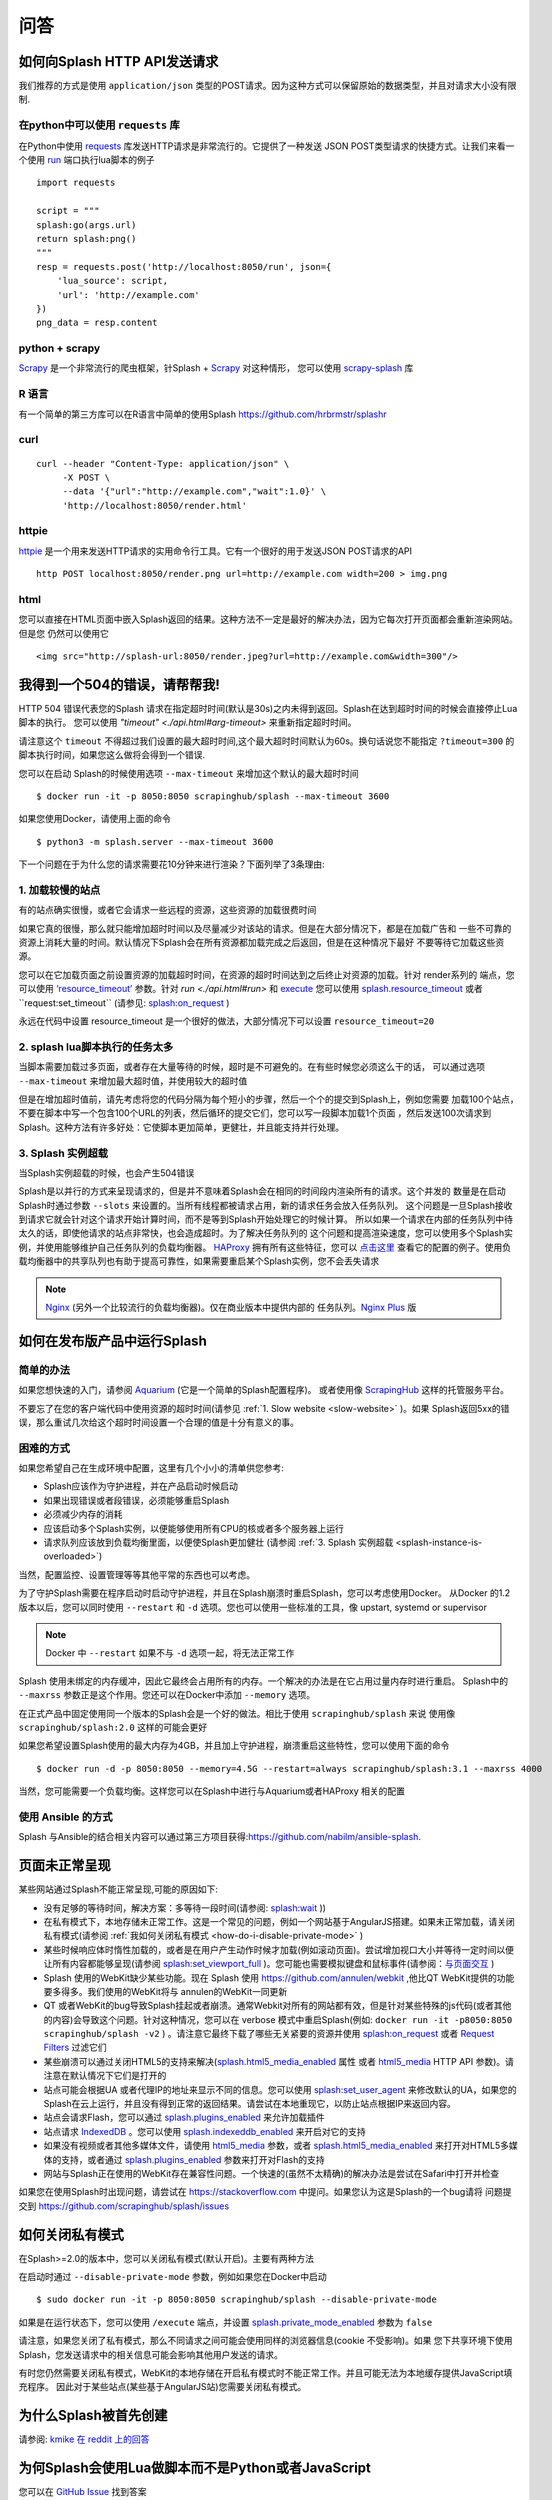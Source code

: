 .. _faq:
===============================
问答
===============================

.. _how-to-send-requests-to-splash-http-api:

如何向Splash HTTP API发送请求
-----------------------------
我们推荐的方式是使用 ``application/json`` 类型的POST请求。因为这种方式可以保留原始的数据类型，并且对请求大小没有限制.

.. _python-using-requests-library:

在python中可以使用 ``requests`` 库
^^^^^^^^^^^^^^^^^^^^^^^^^^^^^^^^^^^^^^
在Python中使用 `requests <http://docs.python-requests.org/zh_CN/latest/>`_ 库发送HTTP请求是非常流行的。它提供了一种发送
JSON POST类型请求的快捷方式。让我们来看一个使用 `run <./api.html#run>`_ 端口执行lua脚本的例子
::

    import requests

    script = """
    splash:go(args.url)
    return splash:png()
    """
    resp = requests.post('http://localhost:8050/run', json={
        'lua_source': script,
        'url': 'http://example.com'
    })
    png_data = resp.content

.. _python-scrapy:

python + scrapy
^^^^^^^^^^^^^^^^^^^^^^^^^^^^^^^^^^^^^^
`Scrapy <https://scrapy.org/>`_ 是一个非常流行的爬虫框架，针Splash + `Scrapy <https://scrapy.org/>`_ 对这种情形，
您可以使用 `scrapy-splash <https://github.com/scrapy-plugins/scrapy-splash>`_ 库

.. _r-language:

R 语言
^^^^^^^^^^^^^^^^^^^^^^^^^^^^^^^^^^^^^^^^
有一个简单的第三方库可以在R语言中简单的使用Splash https://github.com/hrbrmstr/splashr

.. _curl:

curl
^^^^^^^^^^^^^^^^^^^^^^^^^^^^^^^^^^^^
::

    curl --header "Content-Type: application/json" \
         -X POST \
         --data '{"url":"http://example.com","wait":1.0}' \
         'http://localhost:8050/render.html'

.. _httpie:

httpie
^^^^^^^^^^^^^^^^^^^^^^^^^^^^^^^^^

`httpie <https://httpie.org/>`_ 是一个用来发送HTTP请求的实用命令行工具。它有一个很好的用于发送JSON POST请求的API
::

    http POST localhost:8050/render.png url=http://example.com width=200 > img.png

.. _html:

html
^^^^^^^^^^^^^^^^^^^^^^^^^^^^^^^
您可以直接在HTML页面中嵌入Splash返回的结果。这种方法不一定是最好的解决办法，因为它每次打开页面都会重新渲染网站。但是您
仍然可以使用它
::

    <img src="http://splash-url:8050/render.jpeg?url=http://example.com&width=300"/>

.. _i-m-getting-lots-of-504-timeout-errors-please-help:

我得到一个504的错误，请帮帮我!
-----------------------------------------------------------
HTTP 504 错误代表您的Splash 请求在指定超时时间(默认是30s)之内未得到返回。Splash在达到超时时间的时候会直接停止Lua脚本的执行。
您可以使用 `"timeout" <./api.html#arg-timeout>` 来重新指定超时时间。

请注意这个 ``timeout`` 不得超过我们设置的最大超时时间,这个最大超时时间默认为60s。换句话说您不能指定 ``?timeout=300``
的脚本执行时间，如果您这么做将会得到一个错误.

您可以在启动 Splash的时候使用选项 ``--max-timeout`` 来增加这个默认的最大超时时间
::

    $ docker run -it -p 8050:8050 scrapinghub/splash --max-timeout 3600

如果您使用Docker，请使用上面的命令
::

    $ python3 -m splash.server --max-timeout 3600

下一个问题在于为什么您的请求需要花10分钟来进行渲染？下面列举了3条理由:

.. _slow-website:

1. 加载较慢的站点
^^^^^^^^^^^^^^^^^^^^^^^^^^^^^^^^^^^^^^
有的站点确实很慢，或者它会请求一些远程的资源，这些资源的加载很费时间

如果它真的很慢，那么就只能增加超时时间以及尽量减少对该站的请求。但是在大部分情况下，都是在加载广告和
一些不可靠的资源上消耗大量的时间。默认情况下Splash会在所有资源都加载完成之后返回，但是在这种情况下最好
不要等待它加载这些资源。

您可以在它加载页面之前设置资源的加载超时时间，在资源的超时时间达到之后终止对资源的加载。针对 render系列的
端点，您可以使用 `‘resource_timeout’ <api.html#arg-resource-timeout>`_ 参数。针对 `run <./api.html#run>`
和 `execute <./api.html#execute>`_ 您可以使用 `splash.resource_timeout <./scripting-ref.html#splash-resource-timeout>`_
或者``request:set_timeout`` (请参见: `splash:on_request <scripting-ref.html#splash-on-request>`_ )

永远在代码中设置 resource_timeout 是一个很好的做法，大部分情况下可以设置 ``resource_timeout=20``

.. _splash-lua-script-does-too-many-things:

2. splash lua脚本执行的任务太多
^^^^^^^^^^^^^^^^^^^^^^^^^^^^^^^^^^^^^^
当脚本需要加载过多页面，或者存在大量等待的时候，超时是不可避免的。在有些时候您必须这么干的话，
可以通过选项 ``--max-timeout`` 来增加最大超时值，并使用较大的超时值

但是在增加超时值前，请先考虑将您的代码分隔为每个短小的步骤，然后一个个的提交到Splash上，例如您需要
加载100个站点，不要在脚本中写一个包含100个URL的列表，然后循环的提交它们，您可以写一段脚本加载1个页面
，然后发送100次请求到Splash。这种方法有许多好处：它使脚本更加简单，更健壮，并且能支持并行处理。

.. _splash-instance-is-overloaded:

3. Splash 实例超载
^^^^^^^^^^^^^^^^^^^^^^^^^^^^^^^^^^^^^^
当Splash实例超载的时候，也会产生504错误

Splash是以并行的方式来呈现请求的，但是并不意味着Splash会在相同的时间段内渲染所有的请求。这个并发的
数量是在启动Splash时通过参数 ``--slots`` 来设置的。当所有线程都被请求占用，新的请求任务会放入任务队列。
这个问题是一旦Splash接收到请求它就会针对这个请求开始计算时间，而不是等到Splash开始处理它的时候计算。
所以如果一个请求在内部的任务队列中待太久的话，即使他请求的站点非常快，也会造成超时。为了解决任务队列的
这个问题和提高渲染速度，您可以使用多个Splash实例，并使用能够维护自己任务队列的负载均衡器。
`HAProxy <http://www.haproxy.org/>`_ 拥有所有这些特征，您可以 `点击这里 <https://github.com/scrapinghub/splash/blob/master/splash/examples/splash-haproxy.conf>`_
查看它的配置的例子。使用负载均衡器中的共享队列也有助于提高可靠性，如果需要重启某个Splash实例，您不会丢失请求

.. note::

    `Nginx <https://www.nginx.com/>`_ (另外一个比较流行的负载均衡器)。仅在商业版本中提供内部的
    任务队列。`Nginx Plus <https://www.nginx.com/products/>`_ 版

.. _how-to-run-splash-in-production:

如何在发布版产品中运行Splash
--------------------------------------------
.. _easy-way:

简单的办法
^^^^^^^^^^^^^^^^^^^^^^^^^^^
如果您想快速的入门，请参阅 `Aquarium <https://github.com/TeamHG-Memex/aquarium>`_
(它是一个简单的Splash配置程序)。 或者使用像 `ScrapingHub <https://scrapinghub.com/splash>`_ 这样的托管服务平台。

不要忘了在您的客户端代码中使用资源的超时时间(请参见 :ref:`1. Slow website <slow-website>` )。如果
Splash返回5xx的错误，那么重试几次给这个超时时间设置一个合理的值是十分有意义的事。

.. _hard-way:

困难的方式
^^^^^^^^^^^^^^^^^^^^^^^^^^
如果您希望自己在生成环境中配置，这里有几个小小的清单供您参考:

- Splash应该作为守护进程，并在产品启动时候启动
- 如果出现错误或者段错误，必须能够重启Splash
- 必须减少内存的消耗
- 应该启动多个Splash实例，以便能够使用所有CPU的核或者多个服务器上运行
- 请求队列应该放到负载均衡里面，以便使Splash更加健壮 (请参阅 :ref:`3. Splash 实例超载 <splash-instance-is-overloaded>`)

当然，配置监控、设置管理等等其他平常的东西也可以考虑。

为了守护Splash需要在程序启动时启动守护进程，并且在Splash崩溃时重启Splash，您可以考虑使用Docker。
从Docker 的1.2版本以后，您可以同时使用 ``--restart`` 和 ``-d`` 选项。您也可以使用一些标准的工具，像
upstart, systemd or supervisor

.. note::

    Docker 中 ``--restart`` 如果不与 ``-d`` 选项一起，将无法正常工作

Splash 使用未绑定的内存缓冲，因此它最终会占用所有的内存。一个解决的办法是在它占用过量内存时进行重启。
Splash中的 ``--maxrss`` 参数正是这个作用。您还可以在Docker中添加 ``--memory`` 选项。

在正式产品中固定使用同一个版本的Splash会是一个好的做法。相比于使用 ``scrapinghub/splash`` 来说
使用像 ``scrapinghub/splash:2.0`` 这样的可能会更好

如果您希望设置Splash使用的最大内存为4GB，并且加上守护进程，崩溃重启这些特性，您可以使用下面的命令
::

    $ docker run -d -p 8050:8050 --memory=4.5G --restart=always scrapinghub/splash:3.1 --maxrss 4000

当然，您可能需要一个负载均衡。这样您可以在Splash中进行与Aquarium或者HAProxy 相关的配置

.. _ansible-way:

使用 Ansible 的方式
^^^^^^^^^^^^^^^^^^^^^^^^^^^^^^^^
Splash 与Ansible的结合相关内容可以通过第三方项目获得:https://github.com/nabilm/ansible-splash.

.. _website-is-not-rendered-correctly:

页面未正常呈现
---------------------------------

某些网站通过Splash不能正常呈现,可能的原因如下:

- 没有足够的等待时间，解决方案：多等待一段时间(请参阅: `splash:wait <./scripting-ref.html#splash-wait>`_ ))
- 在私有模式下，本地存储未正常工作。这是一个常见的问题，例如一个网站基于AngularJS搭建。如果未正常加载，请关闭私有模式(请参阅 :ref:`我如何关闭私有模式 <how-do-i-disable-private-mode>` )
- 某些时候响应体时惰性加载的，或者是在用户产生动作时候才加载(例如滚动页面)。尝试增加视口大小并等待一定时间以便让所有内容都能够呈现(请参阅 `splash:set_viewport_full <./scripting-ref.html#splash-set-viewport-full>`_ )。您可能也需要模拟键盘和鼠标事件(请参阅：`与页面交互 <./scripting-overview.html#interacting-with-a-page>`_ )
- Splash 使用的WebKit缺少某些功能。现在 Splash 使用 https://github.com/annulen/webkit ,他比QT WebKit提供的功能要多得多。我们使用的WebKit将与 annulen的WebKit一同更新
- QT 或者WebKit的bug导致Splash挂起或者崩溃。通常Webkit对所有的网站都有效，但是针对某些特殊的js代码(或者其他的内容)会导致这个问题。针对这种情况，您可以在 verbose 模式中重启Splash(例如: ``docker run -it -p8050:8050 scrapinghub/splash -v2`` ) 。请注意它最终下载了哪些无关紧要的资源并使用 `splash:on_request <./scripting-ref.html#splash-on-request>`_ 或者 `Request Filters <./api.html#request-filters>`_ 过滤它们
- 某些崩溃可以通过关闭HTML5的支持来解决(`splash.html5_media_enabled <./scripting-ref.html#splash-html5-media-enabled>`_ 属性 或者 `html5_media <api.html#arg-html5-media>`_ HTTP API 参数)。请注意在默认情况下它们是打开的
- 站点可能会根据UA 或者代理IP的地址来显示不同的信息。您可以使用 `splash:set_user_agent <./scripting-ref.html#splash-set-user-agent>`_ 来修改默认的UA，如果您的Splash在云上运行，并且没有得到正常的返回结果。请尝试在本地重现它，以防止站点根据IP来返回内容。
- 站点会请求Flash，您可以通过 `splash.plugins_enabled <./scripting-ref.html#splash-plugins-enabled>`_ 来允许加载插件
- 站点请求 `IndexedDB <https://developer.mozilla.org/en-US/docs/Web/API/IndexedDB_API>`_ 。您可以使用 `splash.indexeddb_enabled <./scripting-ref.html#splash-indexeddb-enabled>`_  来开启对它的支持
- 如果没有视频或者其他多媒体文件，请使用 `html5_media <./api.html#arg-html5-media>`_ 参数，或者 `splash.html5_media_enabled <scripting-ref.html#splash-html5-media-enabled>`_ 来打开对HTML5多媒体的支持，或者通过 `splash.plugins_enabled <./scripting-ref.html#splash-plugins-enabled>`_ 参数来打开对Flash的支持
- 网站与Splash正在使用的WebKit存在兼容性问题。一个快速的(虽然不太精确)的解决办法是尝试在Safari中打开并检查

如果您在使用Splash时出现问题，请尝试在 https://stackoverflow.com 中提问。如果您认为这是Splash的一个bug请将
问题提交到 https://github.com/scrapinghub/splash/issues

.. _how-do-i-disable-private-mode:

如何关闭私有模式
--------------------------------
在Splash>=2.0的版本中，您可以关闭私有模式(默认开启)。主要有两种方法

在启动时通过 ``--disable-private-mode`` 参数，例如如果您在Docker中启动
::

    $ sudo docker run -it -p 8050:8050 scrapinghub/splash --disable-private-mode

如果是在运行状态下，您可以使用 ``/execute`` 端点，并设置 `splash.private_mode_enabled <scripting-ref.html#splash-private-mode-enabled>`_ 参数为 ``false``

请注意，如果您关闭了私有模式，那么不同请求之间可能会使用同样的浏览器信息(cookie 不受影响)。如果
您下共享环境下使用Splash，您发送请求中的相关信息可能会影响其他用户发送的请求。

有时您仍然需要关闭私有模式，WebKit的本地存储在开启私有模式时不能正常工作。并且可能无法为本地缓存提供JavaScript填充程序。
因此对于某些站点(某些基于AngularJS站)您需要关闭私有模式。

.. _why-was-splash-created-in-the-first-place:

为什么Splash被首先创建
----------------------------------------
请参阅: `kmike 在 reddit 上的回答 <https://www.reddit.com/r/Python/comments/2xp5mr/handling_javascript_in_scrapy_with_splash/cp2vgd6/>`_

.. _why-does-splash-use-lua-for-scripting-not-python-or-javascript:

为何Splash会使用Lua做脚本而不是Python或者JavaScript
----------------------------------------------------------
您可以在 `GitHub Issue <https://github.com/scrapinghub/splash/issues/117>`_ 找到答案

.. _render-html-result-looks-broken-in-a-browser:

render.html 返回的值在浏览器上看起来不太正常
----------------------------------------------------------

当您在浏览器中输入 ``http://<splash-server>:8050/render.html?url=<url>`` 来检查渲染结果的时候，可能
会出现样式和资源无法加载的情况。当资源是采取相对定位的时候，可能会出现这种情况，此时浏览器在加载这些
相对定位时采用的基地址是 ``http://<splash-server>:8050/render.html?url=<url>`` 而不是 ``url`` 。
这不是Splash的bug而是浏览器的正常行为。

如果您想看看这个页面经过渲染后是什么样子的，您可以使用 `render.png <./api.html#render-png>`_ 或者
`render.jpeg <./api.html#render-jpeg>`_ 端点。如果您不想通过截屏的方式查看，但是仍然想在浏览器中查看
HTML的效果，您可以使用基地址来将相对定位的url转化为绝对定位。然后再使用浏览器加载HTML代码。

在这种情况下Splash的 `baseurl <./api.html#arg-baseurl>`_ 参数不能起到实质性的作用。它可以正常
呈现另一台主机上的页面，就好像在原始机器上的页面一样。比如说您可以拷贝一个HTML页面到您的机器上，但是使用
baseurl指向原来的主机。这样Splash将会使用原始的URL来解析相对的URL _[#1] 。这样您就可以正确的读取到对应的屏幕截图或者
执行JavaScript代码。

但是通过传递baseurl，您需要明确的指示Splash来使用它，但是在浏览器中做不到这点。它不会改变DOM中相对的url的
基地址。浏览器在使用这些url的时候会将地址栏中的地址作为基地址。

在DOM树中更改绝对链接与浏览器在运用基本的URL时所作的操作不同。如果您使用JS代码来查看链接的href属性，它仍然包含相对值，
即使您使用了 ``<base>`` 标签。`render.html <./api.html#render-html>`_ 返回DOM的快照。因此这些链接也不会被改变。

当您在浏览器中加载 `render.html <./api.html#render-html>`_ 得到的HTML页面时，是由您的浏览器来进行相对
地址的定位，而不是通过Splash，所以它的加载可能不太完整。

.. [#1] 这段话说的比较绕，我也不知道该怎么翻译才好，举个例子:
    有这么一个站点 "http://www.example.com" 它的主页中需要加载一个js，它这个js采用相对定位的方式给出 "code.js"
    如果是在这台主机上打开页面，那么在加载js的时候会去 "http://www.example.com/code.js"中查找。如果页面拷贝到本地，
    在本地打开的话它会去 "http://localhost/code.js"中查找，但是如果我们设置了baseurl为 "http://www.example.com"
    的话，它就能正常的从"http://www.example.com/code.js"中查找了

